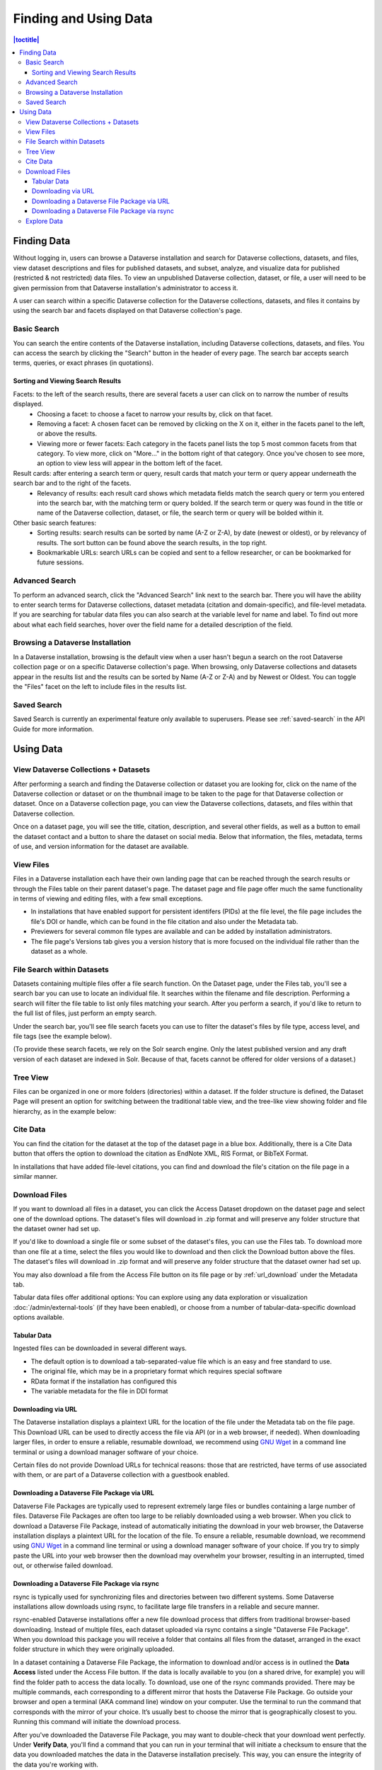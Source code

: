 Finding and Using Data
+++++++++++++++++++++++

.. contents:: |toctitle|
    :local:

Finding Data
============

Without logging in, users can browse a Dataverse installation and search for Dataverse collections, datasets, and files, view dataset descriptions and files for
published datasets, and subset, analyze, and visualize data for published (restricted & not restricted) data files. To view an unpublished Dataverse collection, dataset, or file, a user will need to be given permission from that Dataverse installation's administrator to access it.

A user can search within a specific Dataverse collection for the Dataverse collections, datasets, and files it contains by using the search bar and facets displayed on that Dataverse collection's page.

Basic Search
------------
You can search the entire contents of the Dataverse installation, including Dataverse collections, datasets, and files. You can access the search by clicking the "Search" button in the header of every page. The search bar accepts search terms, queries, or exact phrases (in quotations).

Sorting and Viewing Search Results
^^^^^^^^^^^^^^^^^^^^^^^^^^^^^^^^^^

Facets: to the left of the search results, there are several facets a user can click on to narrow the number of results displayed.
    - Choosing a facet: to choose a facet to narrow your results by, click on that facet.
    - Removing a facet: A chosen facet can be removed by clicking on the X on it, either in the facets panel to the left, or above the results.
    - Viewing more or fewer facets: Each category in the facets panel lists the top 5 most common facets from that category. To view more, click on "More..." in the bottom right of that category. Once you've chosen to see more, an option to view less will appear in the bottom left of the facet.
   
Result cards: after entering a search term or query, result cards that match your term or query appear underneath the search bar and to the right of the facets.
    - Relevancy of results: each result card shows which metadata fields match the search query or term you entered into the search bar, with the matching term or query bolded. If the search term or query was found in the title or name of the Dataverse collection, dataset, or file, the search term or query will be bolded within it.

Other basic search features: 
    - Sorting results: search results can be sorted by name (A-Z or Z-A), by date (newest or oldest), or by relevancy of results. The sort button can be found above the search results, in the top right.
    - Bookmarkable URLs: search URLs can be copied and sent to a fellow researcher, or can be bookmarked for future sessions.

Advanced Search 
---------------

To perform an advanced search, click the "Advanced Search" link next to the search bar. There you will have the ability to 
enter search terms for Dataverse collections, dataset metadata (citation and domain-specific), and file-level 
metadata. If you are searching for tabular data files you can also search at the variable level for name and label. To find 
out more about what each field searches, hover over the field name for a detailed description of the field.

Browsing a Dataverse Installation
---------------------------------

In a Dataverse installation, browsing is the default view when a user hasn't begun a search on the root Dataverse collection page or on a specific Dataverse collection's page.  When browsing, only Dataverse collections and datasets appear in the results list and the results can be sorted by Name (A-Z or Z-A) and by Newest or Oldest. You can toggle the "Files" facet on the left to include files in the results list.

Saved Search
------------

Saved Search is currently an experimental feature only available to superusers. Please see :ref:`saved-search` in the API Guide for more information.

Using Data
==========

View Dataverse Collections + Datasets
-------------------------------------

After performing a search and finding the Dataverse collection or dataset you are looking for, click on the name of the Dataverse collection or dataset or on the thumbnail image to be taken to the page for that Dataverse collection or dataset. Once on a Dataverse collection page, you can view the Dataverse collections, datasets, and files within that Dataverse collection.

Once on a dataset page, you will see the title, citation, description, and several other fields, as well as a button to email the dataset contact and a button to share the dataset on social media. Below that information, the files, metadata, terms of use, and version information for the dataset are available. 

View Files
----------

Files in a Dataverse installation each have their own landing page that can be reached through the search results or through the Files table on their parent dataset's page. The dataset page and file page offer much the same functionality in terms of viewing and editing files, with a few small exceptions. 

- In installations that have enabled support for persistent identifers (PIDs) at the file level, the file page includes the file's DOI or handle, which can be found in the file citation and also under the Metadata tab.
- Previewers for several common file types are available and can be added by installation administrators.
- The file page's Versions tab gives you a version history that is more focused on the individual file rather than the dataset as a whole. 

File Search within Datasets
---------------------------

Datasets containing multiple files offer a file search function. On the Dataset page, under the Files tab, you'll see a search bar you can use to locate an individual file. It searches within the filename and file description. Performing a search will filter the file table to list only files matching your search. After you perform a search, if you'd like to return to the full list of files, just perform an empty search. 

Under the search bar, you'll see file search facets you can use to filter the dataset's files by file type, access level, and file tags (see the example below). 

|image-file-search-facets|

(To provide these search facets, we rely on the Solr search engine. Only the latest published version and any draft version of each dataset are indexed in Solr. Because of that, facets cannot be offered for older versions of a dataset.)

Tree View
---------

Files can be organized in one or more folders (directories) within a dataset. If the folder structure is defined, the Dataset Page will present an option for switching between the traditional table view, and the tree-like view showing folder and file hierarchy, as in the example below: 

|image-file-tree-view|

Cite Data
---------

You can find the citation for the dataset at the top of the dataset page in a blue box. Additionally, there is a Cite Data button that offers the option to download the citation as EndNote XML, RIS Format, or BibTeX Format.

.. _download_files:

In installations that have added file-level citations, you can find and download the file's citation on the file page in a similar manner.

Download Files
--------------

If you want to download all files in a dataset, you can click the Access Dataset dropdown on the dataset page and select one of the download options. The dataset's files will download in .zip format and will preserve any folder structure that the dataset owner had set up. 

If you'd like to download a single file or some subset of the dataset's files, you can use the Files tab. To download more than one file at a time, select the files you would like to download and then click the Download button above the files. The dataset's files will download in .zip format and will preserve any folder structure that the dataset owner had set up.

You may also download a file from the Access File button on its file page or by :ref:`url_download` under the Metadata tab.

Tabular data files offer additional options: You can explore using any data exploration or visualization :doc:`/admin/external-tools` (if they have been enabled), or choose from a number of tabular-data-specific download options available.

Tabular Data
^^^^^^^^^^^^

Ingested files can be downloaded in several different ways. 

- The default option is to download a tab-separated-value file which is an easy and free standard to use.

- The original file, which may be in a proprietary format which requires special software

- RData format if the installation has configured this

- The variable metadata for the file in DDI format

.. _url_download:

Downloading via URL
^^^^^^^^^^^^^^^^^^^^

The Dataverse installation displays a plaintext URL for the location of the file under the Metadata tab on the file page. This Download URL can be used to directly access the file via API (or in a web browser, if needed). When downloading larger files, in order to ensure a reliable, resumable download, we recommend using `GNU Wget <https://www.gnu.org/software/wget/>`_ in a command line terminal or using a download manager software of your choice.
 
Certain files do not provide Download URLs for technical reasons: those that are restricted, have terms of use associated with them, or are part of a Dataverse collection with a guestbook enabled. 

.. _package_download_url:

Downloading a Dataverse File Package via URL
^^^^^^^^^^^^^^^^^^^^^^^^^^^^^^^^^^^^^^^^^^^^

Dataverse File Packages are typically used to represent extremely large files or bundles containing a large number of files. Dataverse File Packages are often too large to be reliably downloaded using a web browser. When you click to download a Dataverse File Package, instead of automatically initiating the download in your web browser, the Dataverse installation displays a plaintext URL for the location of the file. To ensure a reliable, resumable download, we recommend using `GNU Wget <https://www.gnu.org/software/wget/>`_ in a command line terminal or using a download manager software of your choice. If you try to simply paste the URL into your web browser then the download may overwhelm your browser, resulting in an interrupted, timed out, or otherwise failed download.

.. _rsync_download:

Downloading a Dataverse File Package via rsync
^^^^^^^^^^^^^^^^^^^^^^^^^^^^^^^^^^^^^^^^^^^^^^

rsync is typically used for synchronizing files and directories between two different systems. Some Dataverse installations allow downloads using rsync, to facilitate large file transfers in a reliable and secure manner.

rsync-enabled Dataverse installations offer a new file download process that differs from traditional browser-based downloading. Instead of multiple files, each dataset uploaded via rsync contains a single "Dataverse File Package". When you download this package you will receive a folder that contains all files from the dataset, arranged in the exact folder structure in which they were originally uploaded.

In a dataset containing a Dataverse File Package, the information to download and/or access is in outlined the **Data Access** listed under the Access File button. If the data is locally available to you (on a shared drive, for example) you will find the folder path to access the data locally. To download, use one of the rsync commands provided. There may be multiple commands, each corresponding to a different mirror that hosts the Dataverse File Package. Go outside your browser and open a terminal (AKA command line) window on your computer. Use the terminal to run the command that corresponds with the mirror of your choice. It’s usually best to choose the mirror that is geographically closest to you. Running this command will initiate the download process.

After you've downloaded the Dataverse File Package, you may want to double-check that your download went perfectly. Under **Verify Data**, you'll find a command that you can run in your terminal that will initiate a checksum to ensure that the data you downloaded matches the data in the Dataverse installation precisely. This way, you can ensure the integrity of the data you're working with. 

Explore Data
------------

Some file types and datasets offer data exploration options if external tools have been installed. The tools are described in the :doc:`/admin/external-tools` section of the Admin Guide.

.. |image-file-tree-view| image:: ./img/file-tree-view.png
   :class: img-responsive
.. |image-file-search-facets| image:: ./img/file-search-facets.png
   :class: img-responsive

